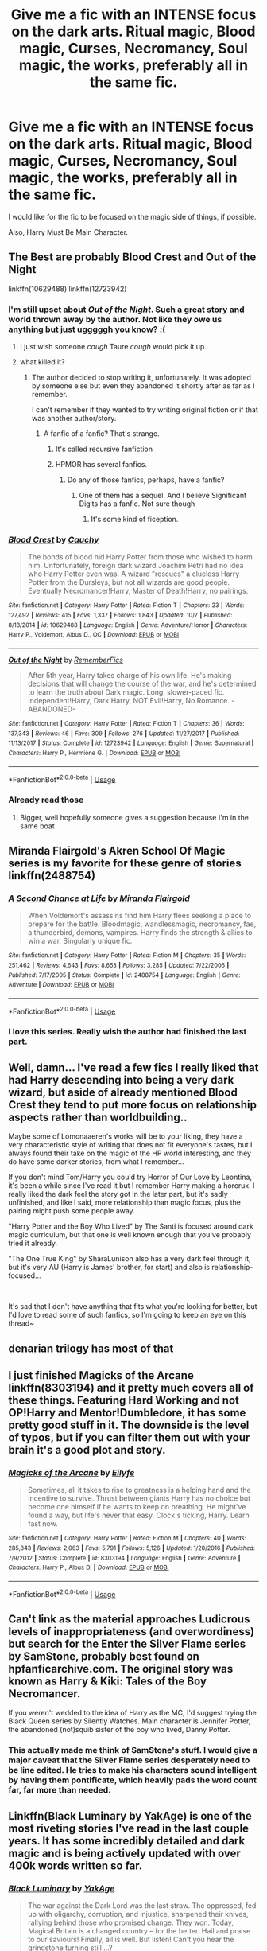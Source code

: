 #+TITLE: Give me a fic with an INTENSE focus on the dark arts. Ritual magic, Blood magic, Curses, Necromancy, Soul magic, the works, preferably all in the same fic.

* Give me a fic with an INTENSE focus on the dark arts. Ritual magic, Blood magic, Curses, Necromancy, Soul magic, the works, preferably all in the same fic.
:PROPERTIES:
:Author: booleanfreud
:Score: 84
:DateUnix: 1541105561.0
:DateShort: 2018-Nov-02
:END:
I would like for the fic to be focused on the magic side of things, if possible.

Also, Harry Must Be Main Character.


** The Best are probably Blood Crest and Out of the Night

linkffn(10629488) linkffn(12723942)
:PROPERTIES:
:Author: CommieCorv
:Score: 23
:DateUnix: 1541106222.0
:DateShort: 2018-Nov-02
:END:

*** I'm still upset about /Out of the Night/. Such a great story and world thrown away by the author. Not like they owe us anything but just ugggggh you know? :(
:PROPERTIES:
:Author: NaughtyGaymer
:Score: 20
:DateUnix: 1541112683.0
:DateShort: 2018-Nov-02
:END:

**** I just wish someone /cough/ Taure /cough/ would pick it up.
:PROPERTIES:
:Author: CommieCorv
:Score: 10
:DateUnix: 1541113604.0
:DateShort: 2018-Nov-02
:END:


**** what killed it?
:PROPERTIES:
:Author: 4ntonvalley
:Score: 3
:DateUnix: 1541112827.0
:DateShort: 2018-Nov-02
:END:

***** The author decided to stop writing it, unfortunately. It was adopted by someone else but even they abandoned it shortly after as far as I remember.

I can't remember if they wanted to try writing original fiction or if that was another author/story.
:PROPERTIES:
:Author: NaughtyGaymer
:Score: 14
:DateUnix: 1541113145.0
:DateShort: 2018-Nov-02
:END:

****** A fanfic of a fanfic? That's strange.
:PROPERTIES:
:Author: 4ntonvalley
:Score: 4
:DateUnix: 1541113551.0
:DateShort: 2018-Nov-02
:END:

******* It's called recursive fanfiction
:PROPERTIES:
:Author: TeknikReVolt
:Score: 7
:DateUnix: 1541132210.0
:DateShort: 2018-Nov-02
:END:


******* HPMOR has several fanfics.
:PROPERTIES:
:Author: meandyouandyouandme
:Score: 1
:DateUnix: 1541180326.0
:DateShort: 2018-Nov-02
:END:

******** Do any of those fanfics, perhaps, have a fanfic?
:PROPERTIES:
:Author: 4ntonvalley
:Score: 2
:DateUnix: 1541180792.0
:DateShort: 2018-Nov-02
:END:

********* One of them has a sequel. And I believe Significant Digits has a fanfic. Not sure though
:PROPERTIES:
:Author: meandyouandyouandme
:Score: 2
:DateUnix: 1541181146.0
:DateShort: 2018-Nov-02
:END:

********** It's some kind of fiception.
:PROPERTIES:
:Author: 4ntonvalley
:Score: 3
:DateUnix: 1541186682.0
:DateShort: 2018-Nov-02
:END:


*** [[https://www.fanfiction.net/s/10629488/1/][*/Blood Crest/*]] by [[https://www.fanfiction.net/u/3712368/Cauchy][/Cauchy/]]

#+begin_quote
  The bonds of blood hid Harry Potter from those who wished to harm him. Unfortunately, foreign dark wizard Joachim Petri had no idea who Harry Potter even was. A wizard "rescues" a clueless Harry Potter from the Dursleys, but not all wizards are good people. Eventually Necromancer!Harry, Master of Death!Harry, no pairings.
#+end_quote

^{/Site/:} ^{fanfiction.net} ^{*|*} ^{/Category/:} ^{Harry} ^{Potter} ^{*|*} ^{/Rated/:} ^{Fiction} ^{T} ^{*|*} ^{/Chapters/:} ^{23} ^{*|*} ^{/Words/:} ^{127,492} ^{*|*} ^{/Reviews/:} ^{415} ^{*|*} ^{/Favs/:} ^{1,337} ^{*|*} ^{/Follows/:} ^{1,843} ^{*|*} ^{/Updated/:} ^{10/7} ^{*|*} ^{/Published/:} ^{8/18/2014} ^{*|*} ^{/id/:} ^{10629488} ^{*|*} ^{/Language/:} ^{English} ^{*|*} ^{/Genre/:} ^{Adventure/Horror} ^{*|*} ^{/Characters/:} ^{Harry} ^{P.,} ^{Voldemort,} ^{Albus} ^{D.,} ^{OC} ^{*|*} ^{/Download/:} ^{[[http://www.ff2ebook.com/old/ffn-bot/index.php?id=10629488&source=ff&filetype=epub][EPUB]]} ^{or} ^{[[http://www.ff2ebook.com/old/ffn-bot/index.php?id=10629488&source=ff&filetype=mobi][MOBI]]}

--------------

[[https://www.fanfiction.net/s/12723942/1/][*/Out of the Night/*]] by [[https://www.fanfiction.net/u/9936625/RememberFics][/RememberFics/]]

#+begin_quote
  After 5th year, Harry takes charge of his own life. He's making decisions that will change the course of the war, and he's determined to learn the truth about Dark magic. Long, slower-paced fic. Independent!Harry, Dark!Harry, NOT Evil!Harry, No Romance. -ABANDONED-
#+end_quote

^{/Site/:} ^{fanfiction.net} ^{*|*} ^{/Category/:} ^{Harry} ^{Potter} ^{*|*} ^{/Rated/:} ^{Fiction} ^{T} ^{*|*} ^{/Chapters/:} ^{36} ^{*|*} ^{/Words/:} ^{137,343} ^{*|*} ^{/Reviews/:} ^{46} ^{*|*} ^{/Favs/:} ^{309} ^{*|*} ^{/Follows/:} ^{276} ^{*|*} ^{/Updated/:} ^{11/27/2017} ^{*|*} ^{/Published/:} ^{11/13/2017} ^{*|*} ^{/Status/:} ^{Complete} ^{*|*} ^{/id/:} ^{12723942} ^{*|*} ^{/Language/:} ^{English} ^{*|*} ^{/Genre/:} ^{Supernatural} ^{*|*} ^{/Characters/:} ^{Harry} ^{P.,} ^{Hermione} ^{G.} ^{*|*} ^{/Download/:} ^{[[http://www.ff2ebook.com/old/ffn-bot/index.php?id=12723942&source=ff&filetype=epub][EPUB]]} ^{or} ^{[[http://www.ff2ebook.com/old/ffn-bot/index.php?id=12723942&source=ff&filetype=mobi][MOBI]]}

--------------

*FanfictionBot*^{2.0.0-beta} | [[https://github.com/tusing/reddit-ffn-bot/wiki/Usage][Usage]]
:PROPERTIES:
:Author: FanfictionBot
:Score: 6
:DateUnix: 1541106238.0
:DateShort: 2018-Nov-02
:END:


*** Already read those
:PROPERTIES:
:Author: booleanfreud
:Score: 2
:DateUnix: 1541106330.0
:DateShort: 2018-Nov-02
:END:

**** Bigger, well hopefully someone gives a suggestion because I'm in the same boat
:PROPERTIES:
:Author: CommieCorv
:Score: 3
:DateUnix: 1541106505.0
:DateShort: 2018-Nov-02
:END:


** Miranda Flairgold's Akren School Of Magic series is my favorite for these genre of stories linkffn(2488754)
:PROPERTIES:
:Author: Shimbot42
:Score: 17
:DateUnix: 1541106740.0
:DateShort: 2018-Nov-02
:END:

*** [[https://www.fanfiction.net/s/2488754/1/][*/A Second Chance at Life/*]] by [[https://www.fanfiction.net/u/100447/Miranda-Flairgold][/Miranda Flairgold/]]

#+begin_quote
  When Voldemort's assassins find him Harry flees seeking a place to prepare for the battle. Bloodmagic, wandlessmagic, necromancy, fae, a thunderbird, demons, vampires. Harry finds the strength & allies to win a war. Singularly unique fic.
#+end_quote

^{/Site/:} ^{fanfiction.net} ^{*|*} ^{/Category/:} ^{Harry} ^{Potter} ^{*|*} ^{/Rated/:} ^{Fiction} ^{M} ^{*|*} ^{/Chapters/:} ^{35} ^{*|*} ^{/Words/:} ^{251,462} ^{*|*} ^{/Reviews/:} ^{4,643} ^{*|*} ^{/Favs/:} ^{8,653} ^{*|*} ^{/Follows/:} ^{3,285} ^{*|*} ^{/Updated/:} ^{7/22/2006} ^{*|*} ^{/Published/:} ^{7/17/2005} ^{*|*} ^{/Status/:} ^{Complete} ^{*|*} ^{/id/:} ^{2488754} ^{*|*} ^{/Language/:} ^{English} ^{*|*} ^{/Genre/:} ^{Adventure} ^{*|*} ^{/Download/:} ^{[[http://www.ff2ebook.com/old/ffn-bot/index.php?id=2488754&source=ff&filetype=epub][EPUB]]} ^{or} ^{[[http://www.ff2ebook.com/old/ffn-bot/index.php?id=2488754&source=ff&filetype=mobi][MOBI]]}

--------------

*FanfictionBot*^{2.0.0-beta} | [[https://github.com/tusing/reddit-ffn-bot/wiki/Usage][Usage]]
:PROPERTIES:
:Author: FanfictionBot
:Score: 8
:DateUnix: 1541106746.0
:DateShort: 2018-Nov-02
:END:


*** I love this series. Really wish the author had finished the last part.
:PROPERTIES:
:Author: nounusednames
:Score: 8
:DateUnix: 1541127021.0
:DateShort: 2018-Nov-02
:END:


** Well, damn... I've read a few fics I really liked that had Harry descending into being a very dark wizard, but aside of already mentioned Blood Crest they tend to put more focus on relationship aspects rather than worldbuilding..

Maybe some of Lomonaaeren's works will be to your liking, they have a very characteristic style of writing that does not fit everyone's tastes, but I always found their take on the magic of the HP world interesting, and they do have some darker stories, from what I remember...

If you don't mind Tom/Harry you could try Horror of Our Love by Leontina, it's been a while since I've read it but I remember Harry making a horcrux. I really liked the dark feel the story got in the later part, but it's sadly unfinished, and like I said, more relationship than magic focus, plus the pairing might push some people away.

"Harry Potter and the Boy Who Lived" by The Santi is focused around dark magic curriculum, but that one is well known enough that you've probably tried it already.

"The One True King" by SharaLunison also has a very dark feel through it, but it's very AU (Harry is James' brother, for start) and also is relationship-focused...

​

It's sad that I don't have anything that fits what you're looking for better, but I'd love to read some of such fanfics, so I'm going to keep an eye on this thread~
:PROPERTIES:
:Author: Yumehayla
:Score: 12
:DateUnix: 1541108651.0
:DateShort: 2018-Nov-02
:END:


** denarian trilogy has most of that
:PROPERTIES:
:Author: Lord_Anarchy
:Score: 9
:DateUnix: 1541111230.0
:DateShort: 2018-Nov-02
:END:


** I just finished Magicks of the Arcane linkffn(8303194) and it pretty much covers all of these things. Featuring Hard Working and not OP!Harry and Mentor!Dumbledore, it has some pretty good stuff in it. The downside is the level of typos, but if you can filter them out with your brain it's a good plot and story.
:PROPERTIES:
:Author: SomnumScriptor
:Score: 6
:DateUnix: 1541113326.0
:DateShort: 2018-Nov-02
:END:

*** [[https://www.fanfiction.net/s/8303194/1/][*/Magicks of the Arcane/*]] by [[https://www.fanfiction.net/u/2552465/Eilyfe][/Eilyfe/]]

#+begin_quote
  Sometimes, all it takes to rise to greatness is a helping hand and the incentive to survive. Thrust between giants Harry has no choice but become one himself if he wants to keep on breathing. He might've found a way, but life's never that easy. Clock's ticking, Harry. Learn fast now.
#+end_quote

^{/Site/:} ^{fanfiction.net} ^{*|*} ^{/Category/:} ^{Harry} ^{Potter} ^{*|*} ^{/Rated/:} ^{Fiction} ^{M} ^{*|*} ^{/Chapters/:} ^{40} ^{*|*} ^{/Words/:} ^{285,843} ^{*|*} ^{/Reviews/:} ^{2,063} ^{*|*} ^{/Favs/:} ^{5,791} ^{*|*} ^{/Follows/:} ^{5,126} ^{*|*} ^{/Updated/:} ^{1/28/2016} ^{*|*} ^{/Published/:} ^{7/9/2012} ^{*|*} ^{/Status/:} ^{Complete} ^{*|*} ^{/id/:} ^{8303194} ^{*|*} ^{/Language/:} ^{English} ^{*|*} ^{/Genre/:} ^{Adventure} ^{*|*} ^{/Characters/:} ^{Harry} ^{P.,} ^{Albus} ^{D.} ^{*|*} ^{/Download/:} ^{[[http://www.ff2ebook.com/old/ffn-bot/index.php?id=8303194&source=ff&filetype=epub][EPUB]]} ^{or} ^{[[http://www.ff2ebook.com/old/ffn-bot/index.php?id=8303194&source=ff&filetype=mobi][MOBI]]}

--------------

*FanfictionBot*^{2.0.0-beta} | [[https://github.com/tusing/reddit-ffn-bot/wiki/Usage][Usage]]
:PROPERTIES:
:Author: FanfictionBot
:Score: 2
:DateUnix: 1541113337.0
:DateShort: 2018-Nov-02
:END:


** Can't link as the material approaches Ludicrous levels of inappropriateness (and overwordiness) but search for the Enter the Silver Flame series by SamStone, probably best found on hpfanficarchive.com. The original story was known as Harry & Kiki: Tales of the Boy Necromancer.

If you weren't wedded to the idea of Harry as the MC, I'd suggest trying the Black Queen series by Silently Watches. Main character is Jennifer Potter, the abandoned (not)squib sister of the boy who lived, Danny Potter.
:PROPERTIES:
:Author: wordhammer
:Score: 12
:DateUnix: 1541107576.0
:DateShort: 2018-Nov-02
:END:

*** This actually made me think of SamStone's stuff. I would give a major caveat that the Silver Flame series desperately need to be line edited. He tries to make his characters sound intelligent by having them pontificate, which heavily pads the word count far, far more than needed.
:PROPERTIES:
:Author: rocketsp13
:Score: 3
:DateUnix: 1541108335.0
:DateShort: 2018-Nov-02
:END:


** Linkffn(Black Luminary by YakAge) is one of the most riveting stories I've read in the last couple years. It has some incredibly detailed and dark magic and is being actively updated with over 400k words written so far.
:PROPERTIES:
:Author: darkenedflame
:Score: 6
:DateUnix: 1541162261.0
:DateShort: 2018-Nov-02
:END:

*** [[https://www.fanfiction.net/s/12125300/1/][*/Black Luminary/*]] by [[https://www.fanfiction.net/u/8129173/YakAge][/YakAge/]]

#+begin_quote
  The war against the Dark Lord was the last straw. The oppressed, fed up with oligarchy, corruption, and injustice, sharpened their knives, rallying behind those who promised change. They won. Today, Magical Britain is a changed country -- for the better. Hail and praise to our saviours! Finally, all is well. But listen! Can't you hear the grindstone turning still ...?
#+end_quote

^{/Site/:} ^{fanfiction.net} ^{*|*} ^{/Category/:} ^{Harry} ^{Potter} ^{*|*} ^{/Rated/:} ^{Fiction} ^{M} ^{*|*} ^{/Chapters/:} ^{50} ^{*|*} ^{/Words/:} ^{406,937} ^{*|*} ^{/Reviews/:} ^{750} ^{*|*} ^{/Favs/:} ^{1,525} ^{*|*} ^{/Follows/:} ^{2,089} ^{*|*} ^{/Updated/:} ^{15h} ^{*|*} ^{/Published/:} ^{8/29/2016} ^{*|*} ^{/id/:} ^{12125300} ^{*|*} ^{/Language/:} ^{English} ^{*|*} ^{/Genre/:} ^{Adventure/Mystery} ^{*|*} ^{/Characters/:} ^{Harry} ^{P.,} ^{Hermione} ^{G.,} ^{Daphne} ^{G.,} ^{Arcturus} ^{B.} ^{*|*} ^{/Download/:} ^{[[http://www.ff2ebook.com/old/ffn-bot/index.php?id=12125300&source=ff&filetype=epub][EPUB]]} ^{or} ^{[[http://www.ff2ebook.com/old/ffn-bot/index.php?id=12125300&source=ff&filetype=mobi][MOBI]]}

--------------

*FanfictionBot*^{2.0.0-beta} | [[https://github.com/tusing/reddit-ffn-bot/wiki/Usage][Usage]]
:PROPERTIES:
:Author: FanfictionBot
:Score: 2
:DateUnix: 1541162287.0
:DateShort: 2018-Nov-02
:END:


** Sacrifices Arc has all of that on top of being a very thorough exploration of what dark magic and light magic are. It's not all about the magic, although magic is one of the main themes.

linkffn(2580283)
:PROPERTIES:
:Author: magickungfusquirrel
:Score: 5
:DateUnix: 1541147840.0
:DateShort: 2018-Nov-02
:END:

*** [[https://www.fanfiction.net/s/2580283/1/][*/Saving Connor/*]] by [[https://www.fanfiction.net/u/895946/Lightning-on-the-Wave][/Lightning on the Wave/]]

#+begin_quote
  AU, eventual HPDM slash, very Slytherin!Harry. Harry's twin Connor is the Boy Who Lived, and Harry is devoted to protecting him by making himself look ordinary. But certain people won't let Harry stay in the shadows... COMPLETE
#+end_quote

^{/Site/:} ^{fanfiction.net} ^{*|*} ^{/Category/:} ^{Harry} ^{Potter} ^{*|*} ^{/Rated/:} ^{Fiction} ^{M} ^{*|*} ^{/Chapters/:} ^{22} ^{*|*} ^{/Words/:} ^{81,263} ^{*|*} ^{/Reviews/:} ^{1,912} ^{*|*} ^{/Favs/:} ^{5,654} ^{*|*} ^{/Follows/:} ^{1,449} ^{*|*} ^{/Updated/:} ^{10/5/2005} ^{*|*} ^{/Published/:} ^{9/15/2005} ^{*|*} ^{/Status/:} ^{Complete} ^{*|*} ^{/id/:} ^{2580283} ^{*|*} ^{/Language/:} ^{English} ^{*|*} ^{/Genre/:} ^{Adventure} ^{*|*} ^{/Characters/:} ^{Harry} ^{P.} ^{*|*} ^{/Download/:} ^{[[http://www.ff2ebook.com/old/ffn-bot/index.php?id=2580283&source=ff&filetype=epub][EPUB]]} ^{or} ^{[[http://www.ff2ebook.com/old/ffn-bot/index.php?id=2580283&source=ff&filetype=mobi][MOBI]]}

--------------

*FanfictionBot*^{2.0.0-beta} | [[https://github.com/tusing/reddit-ffn-bot/wiki/Usage][Usage]]
:PROPERTIES:
:Author: FanfictionBot
:Score: 2
:DateUnix: 1541147855.0
:DateShort: 2018-Nov-02
:END:


** [[https://www.fanfiction.net/s/2680093/1/Circular-Reasoning][Circular Reasoning]] definitely has dark magic - Harry's a powerful Dark sorcerer and the heir of a bloodline of equally Dark sorcerers, dabbles in Necromancy later on, and other such stuff. Very good story.
:PROPERTIES:
:Author: Kjartan_Aurland
:Score: 9
:DateUnix: 1541109798.0
:DateShort: 2018-Nov-02
:END:

*** is it completed? last update was 2017
:PROPERTIES:
:Author: how_to_choose_a_name
:Score: 2
:DateUnix: 1541123240.0
:DateShort: 2018-Nov-02
:END:

**** Sadly no, but what's there (243,000 words) is excellent and worth reading anyways, in my opinion.
:PROPERTIES:
:Author: Kjartan_Aurland
:Score: 3
:DateUnix: 1541123835.0
:DateShort: 2018-Nov-02
:END:


**** The author updated in 2017 after years and years, the fic itself is something like 10 years old, but I think it's safe to say it's not entirely abandoned.
:PROPERTIES:
:Author: cavelioness
:Score: 3
:DateUnix: 1541146957.0
:DateShort: 2018-Nov-02
:END:


** linkffn(Princess of the Blacks by Silently Watches) solidly fits the magic side of your criteria, and loosely fits the Harry-as-protagonist (it's a fairly different fem!Harry)
:PROPERTIES:
:Author: Flye_Autumne
:Score: 11
:DateUnix: 1541118036.0
:DateShort: 2018-Nov-02
:END:

*** I couldn't get through the first few chapters. Just... child prostitution... that's not something I can deal with. It makes me feel sick to my stomach, and it ruins my day whenever I accidentally come across fanfics with that "trope", for lack of a better word.
:PROPERTIES:
:Author: PterodactylFunk
:Score: 6
:DateUnix: 1541122264.0
:DateShort: 2018-Nov-02
:END:

**** that aspect of the character isn't focused on too much, and it isn't directly depicted. it is definitely horrendous to think about, but the author doesn't needlessly flaunt it. story's good otherwise
:PROPERTIES:
:Author: neophyte_DQT
:Score: 11
:DateUnix: 1541124783.0
:DateShort: 2018-Nov-02
:END:


*** [[https://www.fanfiction.net/s/8233291/1/][*/Princess of the Blacks/*]] by [[https://www.fanfiction.net/u/4036441/Silently-Watches][/Silently Watches/]]

#+begin_quote
  First in the Black Queen series. Sirius searches for his goddaughter and finds her in one of the least expected and worst possible locations and lifestyles. How was he to know just how many problems bringing her home would cause? DARK and NOT for children. fem!Harry
#+end_quote

^{/Site/:} ^{fanfiction.net} ^{*|*} ^{/Category/:} ^{Harry} ^{Potter} ^{*|*} ^{/Rated/:} ^{Fiction} ^{M} ^{*|*} ^{/Chapters/:} ^{35} ^{*|*} ^{/Words/:} ^{189,338} ^{*|*} ^{/Reviews/:} ^{2,073} ^{*|*} ^{/Favs/:} ^{4,946} ^{*|*} ^{/Follows/:} ^{3,220} ^{*|*} ^{/Updated/:} ^{12/18/2013} ^{*|*} ^{/Published/:} ^{6/19/2012} ^{*|*} ^{/Status/:} ^{Complete} ^{*|*} ^{/id/:} ^{8233291} ^{*|*} ^{/Language/:} ^{English} ^{*|*} ^{/Genre/:} ^{Adventure/Fantasy} ^{*|*} ^{/Characters/:} ^{Harry} ^{P.,} ^{Luna} ^{L.,} ^{Viktor} ^{K.,} ^{Cedric} ^{D.} ^{*|*} ^{/Download/:} ^{[[http://www.ff2ebook.com/old/ffn-bot/index.php?id=8233291&source=ff&filetype=epub][EPUB]]} ^{or} ^{[[http://www.ff2ebook.com/old/ffn-bot/index.php?id=8233291&source=ff&filetype=mobi][MOBI]]}

--------------

*FanfictionBot*^{2.0.0-beta} | [[https://github.com/tusing/reddit-ffn-bot/wiki/Usage][Usage]]
:PROPERTIES:
:Author: FanfictionBot
:Score: 1
:DateUnix: 1541118056.0
:DateShort: 2018-Nov-02
:END:


** linkffn(A Cadmean Victory by DarkenssEnthroned) is pretty good. It's not hardcore dark but very well written.

linkffn (11446957)
:PROPERTIES:
:Author: blahblahblah615
:Score: 5
:DateUnix: 1541121653.0
:DateShort: 2018-Nov-02
:END:


** linkffn(Rebirth)

An extremely powerful necromancer, who was also Tom Riddle's lover, uses soul magic and necromancy to throw ensure he is reborn. He ends up as Harry
:PROPERTIES:
:Author: ZePwnzerRJ
:Score: 3
:DateUnix: 1541126060.0
:DateShort: 2018-Nov-02
:END:

*** [[https://www.fanfiction.net/s/6486690/1/][*/Rebirth/*]] by [[https://www.fanfiction.net/u/2328854/Athey][/Athey/]]

#+begin_quote
  Two boys grow up together in an orphanage, grow powerful at school, are torn apart by death and brought back together by rebirth. Horcruxes aren't the only way to live forever. Necromancy, reincarnation, TR/HP Slash dark!Harry.
#+end_quote

^{/Site/:} ^{fanfiction.net} ^{*|*} ^{/Category/:} ^{Harry} ^{Potter} ^{*|*} ^{/Rated/:} ^{Fiction} ^{M} ^{*|*} ^{/Chapters/:} ^{40} ^{*|*} ^{/Words/:} ^{269,743} ^{*|*} ^{/Reviews/:} ^{2,966} ^{*|*} ^{/Favs/:} ^{6,975} ^{*|*} ^{/Follows/:} ^{5,045} ^{*|*} ^{/Updated/:} ^{8/16/2015} ^{*|*} ^{/Published/:} ^{11/18/2010} ^{*|*} ^{/id/:} ^{6486690} ^{*|*} ^{/Language/:} ^{English} ^{*|*} ^{/Genre/:} ^{Drama/Supernatural} ^{*|*} ^{/Characters/:} ^{Harry} ^{P.,} ^{Voldemort,} ^{Tom} ^{R.} ^{Jr.} ^{*|*} ^{/Download/:} ^{[[http://www.ff2ebook.com/old/ffn-bot/index.php?id=6486690&source=ff&filetype=epub][EPUB]]} ^{or} ^{[[http://www.ff2ebook.com/old/ffn-bot/index.php?id=6486690&source=ff&filetype=mobi][MOBI]]}

--------------

*FanfictionBot*^{2.0.0-beta} | [[https://github.com/tusing/reddit-ffn-bot/wiki/Usage][Usage]]
:PROPERTIES:
:Author: FanfictionBot
:Score: 2
:DateUnix: 1541126079.0
:DateShort: 2018-Nov-02
:END:


** linkffn(Harry Potter - The Curse of Undeath)
:PROPERTIES:
:Author: Triflez
:Score: 2
:DateUnix: 1541161233.0
:DateShort: 2018-Nov-02
:END:

*** [[https://www.fanfiction.net/s/12405748/1/][*/Harry Potter - The Curse of Undeath/*]] by [[https://www.fanfiction.net/u/2392619/MiNdZeRo][/MiNdZeRo/]]

#+begin_quote
  Condemned with no assistance to face his trials, Harry finds aid in the darkest of places, changing the course of his life horribly. ***A story about Necromancy***
#+end_quote

^{/Site/:} ^{fanfiction.net} ^{*|*} ^{/Category/:} ^{Harry} ^{Potter} ^{*|*} ^{/Rated/:} ^{Fiction} ^{M} ^{*|*} ^{/Chapters/:} ^{14} ^{*|*} ^{/Words/:} ^{44,599} ^{*|*} ^{/Reviews/:} ^{43} ^{*|*} ^{/Favs/:} ^{180} ^{*|*} ^{/Follows/:} ^{144} ^{*|*} ^{/Published/:} ^{3/15/2017} ^{*|*} ^{/Status/:} ^{Complete} ^{*|*} ^{/id/:} ^{12405748} ^{*|*} ^{/Language/:} ^{English} ^{*|*} ^{/Genre/:} ^{Horror/Romance} ^{*|*} ^{/Download/:} ^{[[http://www.ff2ebook.com/old/ffn-bot/index.php?id=12405748&source=ff&filetype=epub][EPUB]]} ^{or} ^{[[http://www.ff2ebook.com/old/ffn-bot/index.php?id=12405748&source=ff&filetype=mobi][MOBI]]}

--------------

*FanfictionBot*^{2.0.0-beta} | [[https://github.com/tusing/reddit-ffn-bot/wiki/Usage][Usage]]
:PROPERTIES:
:Author: FanfictionBot
:Score: 1
:DateUnix: 1541161260.0
:DateShort: 2018-Nov-02
:END:


*** Read this and I'm dying for more
:PROPERTIES:
:Author: Uhhhmaybe2018
:Score: 1
:DateUnix: 1542681901.0
:DateShort: 2018-Nov-20
:END:


** Why not Alexandra Quick? They are dark but you have to get past the first book. I don't want to spoil it but the books talk a lot about “dark magic”

[[https://m.fanfiction.net/s/3964606/1/Alexandra-Quick-and-the-Thorn-Circle]]
:PROPERTIES:
:Author: shuler1145
:Score: 1
:DateUnix: 1541363753.0
:DateShort: 2018-Nov-05
:END:


** RemindMe!
:PROPERTIES:
:Author: CloakedDarkness
:Score: 0
:DateUnix: 1541114797.0
:DateShort: 2018-Nov-02
:END:

*** *Defaulted to one day.*

I will be messaging you on [[http://www.wolframalpha.com/input/?i=2018-11-02%2023:26:52%20UTC%20To%20Local%20Time][*2018-11-02 23:26:52 UTC*]] to remind you of [[https://www.reddit.com/r/HPfanfiction/comments/9tddsz/give_me_a_fic_with_an_intense_focus_on_the_dark/][*this link.*]]

[[http://np.reddit.com/message/compose/?to=RemindMeBot&subject=Reminder&message=%5Bhttps://www.reddit.com/r/HPfanfiction/comments/9tddsz/give_me_a_fic_with_an_intense_focus_on_the_dark/%5D%0A%0ARemindMe!][*CLICK THIS LINK*]] to send a PM to also be reminded and to reduce spam.

^{Parent commenter can} [[http://np.reddit.com/message/compose/?to=RemindMeBot&subject=Delete%20Comment&message=Delete!%20e8vps8p][^{delete this message to hide from others.}]]

--------------

[[http://np.reddit.com/r/RemindMeBot/comments/24duzp/remindmebot_info/][^{FAQs}]]

[[http://np.reddit.com/message/compose/?to=RemindMeBot&subject=Reminder&message=%5BLINK%20INSIDE%20SQUARE%20BRACKETS%20else%20default%20to%20FAQs%5D%0A%0ANOTE:%20Don't%20forget%20to%20add%20the%20time%20options%20after%20the%20command.%0A%0ARemindMe!][^{Custom}]]
[[http://np.reddit.com/message/compose/?to=RemindMeBot&subject=List%20Of%20Reminders&message=MyReminders!][^{Your Reminders}]]
[[http://np.reddit.com/message/compose/?to=RemindMeBotWrangler&subject=Feedback][^{Feedback}]]
[[https://github.com/SIlver--/remindmebot-reddit][^{Code}]]
[[https://np.reddit.com/r/RemindMeBot/comments/4kldad/remindmebot_extensions/][^{Browser Extensions}]]
:PROPERTIES:
:Author: RemindMeBot
:Score: 1
:DateUnix: 1541114815.0
:DateShort: 2018-Nov-02
:END:

